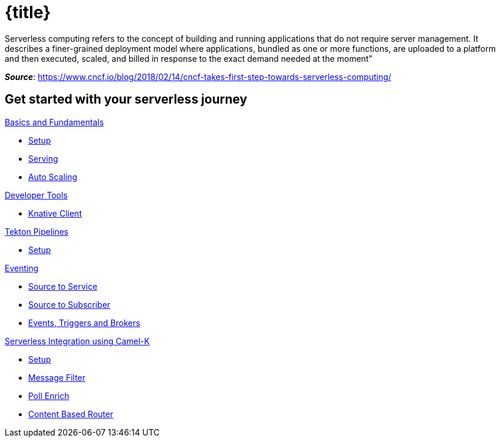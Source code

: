 = {title}
:page-layout: home
:!sectids:

****
Serverless computing refers to the concept of building and running applications that do not require server management. It describes a finer-grained deployment model where applications, bundled as one or more functions, are uploaded to a platform and then executed, scaled, and billed in response to the exact demand needed at the moment”

[.small.text-right]
__**Source**__:  https://www.cncf.io/blog/2018/02/14/cncf-takes-first-step-towards-serverless-computing/
****

[.tiles.browse]
== Get started with your serverless journey

[.tile]
.xref:knative-tutorial-basics:ROOT:index.adoc[Basics and Fundamentals]
* xref:knative-tutorial-basics:ROOT:01-setup.adoc[Setup]
* xref:knative-tutorial-basics:ROOT:02-basic-fundas.adoc[Serving]
* xref:knative-tutorial-basics:ROOT:04-scaling.adoc[Auto Scaling]

[.tile]
.xref:knative-tutorial-basics:ROOT:index.adoc[Developer Tools]
* xref:knative-tutorial-basics:ROOT:03-knative-client.adoc[Knative Client]

[.tile]
.xref:knative-tutorial-tekton:ROOT:index.adoc[Tekton Pipelines]
* xref:knative-tutorial-tekton:ROOT:01-setup.adoc[Setup]

[.tile]
.xref:knative-tutorial-basics:ROOT:05-eventing/eventing.adoc[Eventing]
*** xref:knative-tutorial-basics:ROOT:05-eventing/eventing-src-svc.adoc[Source to Service]
*** xref:knative-tutorial-basics:ROOT:05-eventing/eventing-src-sub.adoc[Source to Subscriber]
*** xref:knative-tutorial-basics:ROOT:05-eventing/eventing-trigger-broker.adoc#events-triggers-brokers[Events, Triggers and Brokers]

ifndef::workshop[]
[.tile]
.xref:knative-tutorial-camelk:ROOT:index.adoc[Serverless Integration using Camel-K]
* xref:knative-tutorial-camelk:ROOT:setup.adoc[Setup]
* xref:knative-tutorial-camelk:ROOT:getting-started.adoc[Message Filter]
* xref:knative-tutorial-camelk:ROOT:poll-enrich.adoc[Poll Enrich]
*  xref:knative-tutorial-camelk:ROOT:content-based-router.adoc[Content Based Router]
endif::[]